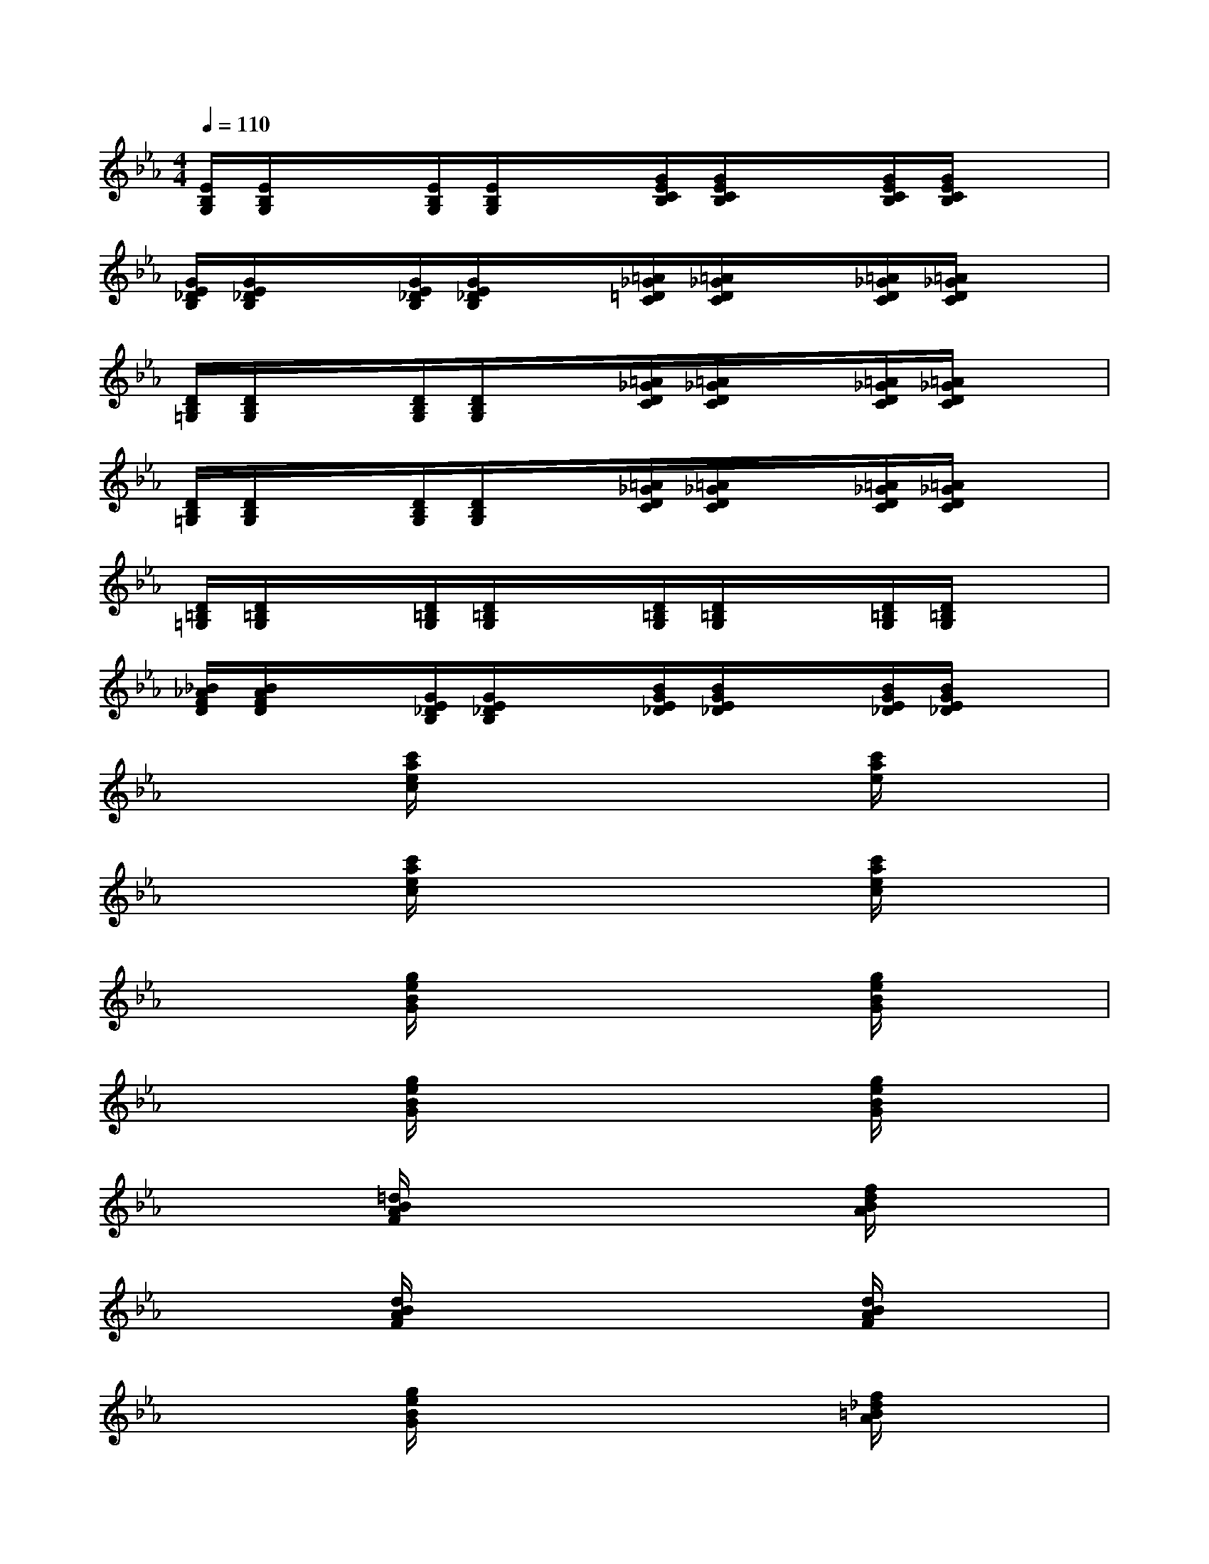 X:1
T:
M:4/4
L:1/8
Q:1/4=110
K:Eb%3flats
V:1
[E/2B,/2G,/2][E/2B,/2G,/2]x/2x/2[E/2B,/2G,/2][E/2B,/2G,/2]x/2x/2[G/2E/2C/2B,/2][G/2E/2C/2B,/2]x/2x/2[G/2E/2C/2B,/2][G/2E/2C/2B,/2]x/2x/2|
[G/2E/2_D/2B,/2][G/2E/2_D/2B,/2]x/2x/2[G/2E/2_D/2B,/2][G/2E/2_D/2B,/2]x/2x/2[=A/2_G/2=D/2C/2][=A/2_G/2D/2C/2]x/2x/2[=A/2_G/2D/2C/2][=A/2_G/2D/2C/2]x/2x/2|
[D/2B,/2=G,/2][D/2B,/2G,/2]x/2x/2[D/2B,/2G,/2][D/2B,/2G,/2]x/2x/2[=A/2_G/2D/2C/2][=A/2_G/2D/2C/2]x/2x/2[=A/2_G/2D/2C/2][=A/2_G/2D/2C/2]x/2x/2|
[D/2B,/2=G,/2][D/2B,/2G,/2]x/2x/2[D/2B,/2G,/2][D/2B,/2G,/2]x/2x/2[=A/2_G/2D/2C/2][=A/2_G/2D/2C/2]x/2x/2[=A/2_G/2D/2C/2][=A/2_G/2D/2C/2]x/2x/2|
[D/2=B,/2=G,/2][D/2=B,/2G,/2]x/2x/2[D/2=B,/2G,/2][D/2=B,/2G,/2]x/2x/2[D/2=B,/2G,/2][D/2=B,/2G,/2]x/2x/2[D/2=B,/2G,/2][D/2=B,/2G,/2]x/2x/2|
[_B/2_A/2F/2D/2][B/2A/2F/2D/2]x/2x/2[G/2E/2_D/2B,/2][G/2E/2_D/2B,/2]x/2x/2[B/2G/2E/2_D/2][B/2G/2E/2_D/2]x/2x/2[B/2G/2E/2_D/2][B/2G/2E/2_D/2]x/2x/2|
x2[c'/2a/2e/2c/2]x3x/2[c'/2a/2e/2]x3/2|
x2[c'/2a/2e/2c/2]x3x/2[c'/2a/2e/2c/2]x3/2|
x2[g/2e/2B/2G/2]x3x/2[g/2e/2B/2G/2]x3/2|
x2[g/2e/2B/2G/2]x3x/2[g/2e/2B/2G/2]x3/2|
x2[=d/2B/2A/2F/2]x3x/2[f/2d/2B/2A/2]x3/2|
x2[d/2B/2A/2F/2]x3x/2[d/2B/2A/2F/2]x3/2|
x2[g/2e/2B/2G/2]x3x/2[f/2_d/2=B/2A/2]x3/2|
x6[_d/2_B/2G/2E/2]x3/2|
x2[c'/2a/2e/2c/2]x3x/2[c'/2a/2e/2c/2]x3/2|
x2[c'/2a/2e/2c/2]x3x/2[c'/2a/2e/2c/2]x3/2
